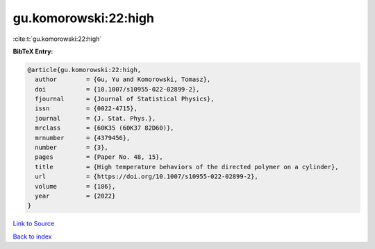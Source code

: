 gu.komorowski:22:high
=====================

:cite:t:`gu.komorowski:22:high`

**BibTeX Entry:**

.. code-block:: bibtex

   @article{gu.komorowski:22:high,
     author        = {Gu, Yu and Komorowski, Tomasz},
     doi           = {10.1007/s10955-022-02899-2},
     fjournal      = {Journal of Statistical Physics},
     issn          = {0022-4715},
     journal       = {J. Stat. Phys.},
     mrclass       = {60K35 (60K37 82D60)},
     mrnumber      = {4379456},
     number        = {3},
     pages         = {Paper No. 48, 15},
     title         = {High temperature behaviors of the directed polymer on a cylinder},
     url           = {https://doi.org/10.1007/s10955-022-02899-2},
     volume        = {186},
     year          = {2022}
   }

`Link to Source <https://doi.org/10.1007/s10955-022-02899-2},>`_


`Back to index <../By-Cite-Keys.html>`_
